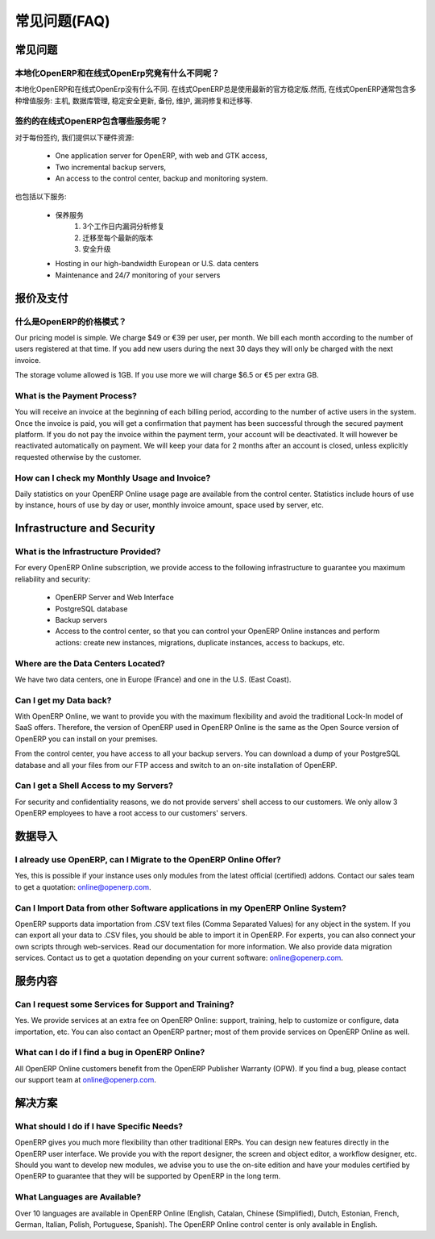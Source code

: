 .. i18n: FAQs
.. i18n: ====
..

常见问题(FAQ)
=============

.. i18n: General
.. i18n: -------
..

常见问题
--------

.. i18n: What is the difference between OpenERP On-site and OpenERP Online?
.. i18n: ++++++++++++++++++++++++++++++++++++++++++++++++++++++++++++++++++
..

本地化OpenERP和在线式OpenErp究竟有什么不同呢？
++++++++++++++++++++++++++++++++++++++++++++++++++++++++++++++++++

.. i18n: There are no differences between OpenERP On-site and OpenERP Online. OpenERP Online always uses the latest official stable version of OpenERP. However, the OpenERP Online offer includes several additional services: hosting, database management, stable security update, backups, maintenance, bug fixing and migrations, etc.
..

本地化OpenERP和在线式OpenErp没有什么不同. 在线式OpenERP总是使用最新的官方稳定版.然而, 在线式OpenERP通常包含多种增值服务: 主机, 数据库管理, 稳定安全更新, 备份, 维护, 漏洞修复和迁移等.

.. i18n: What are the Services included in the OpenERP Online Subscription?
.. i18n: ++++++++++++++++++++++++++++++++++++++++++++++++++++++++++++++++++
..

签约的在线式OpenERP包含哪些服务呢？
++++++++++++++++++++++++++++++++++++++++++++++++++++++++++++++++++

.. i18n: For every subscription, we provide the following hardware resources:
..

对于每份签约, 我们提供以下硬件资源:

.. i18n:     * One application server for OpenERP, with web and GTK access,
.. i18n:     * Two incremental backup servers,
.. i18n:     * An access to the control center, backup and monitoring system.
..

    * One application server for OpenERP, with web and GTK access,
    * Two incremental backup servers,
    * An access to the control center, backup and monitoring system.

.. i18n: It also includes the following services:
..

也包括以下服务:

.. i18n:     * Maintenance services
.. i18n:           1. Bug fixes analyzed within 3 working days
.. i18n:           2. Migrations to each new version
.. i18n:           3. Security updates
.. i18n:     * Hosting in our high-bandwidth European or U.S. data centers
.. i18n:     * Maintenance and 24/7 monitoring of your servers
..

    * 保养服务
          1. 3个工作日内漏洞分析修复
          2. 迁移至每个最新的版本
          3. 安全升级
    * Hosting in our high-bandwidth European or U.S. data centers
    * Maintenance and 24/7 monitoring of your servers

.. i18n: Pricing and Payments
.. i18n: --------------------
..

报价及支付
----------

.. i18n: What is OpenERP's Pricing Model?
.. i18n: ++++++++++++++++++++++++++++++++
..

什么是OpenERP的价格模式？
++++++++++++++++++++++++++++++++

.. i18n: Our pricing model is simple. We charge $49 or €39 per user, per month. We bill each month according to the number of users registered at that time. If you add new users during the next 30 days they will only be charged with the next invoice.
..

Our pricing model is simple. We charge $49 or €39 per user, per month. We bill each month according to the number of users registered at that time. If you add new users during the next 30 days they will only be charged with the next invoice.

.. i18n: The storage volume allowed is 1GB. If you use more we will charge $6.5 or €5 per extra GB.
..

The storage volume allowed is 1GB. If you use more we will charge $6.5 or €5 per extra GB.

.. i18n: What is the Payment Process?
.. i18n: ++++++++++++++++++++++++++++
..

What is the Payment Process?
++++++++++++++++++++++++++++

.. i18n: You will receive an invoice at the beginning of each billing period, according to the number
.. i18n: of active users in the system. Once the invoice is paid, you will get a confirmation that payment
.. i18n: has been successful through the secured payment platform. If you do not pay the invoice within the
.. i18n: payment term, your account will be deactivated. It will however be reactivated automatically on payment.
.. i18n: We will keep your data for 2 months after an account is closed, unless explicitly requested otherwise by the customer.
..

You will receive an invoice at the beginning of each billing period, according to the number
of active users in the system. Once the invoice is paid, you will get a confirmation that payment
has been successful through the secured payment platform. If you do not pay the invoice within the
payment term, your account will be deactivated. It will however be reactivated automatically on payment.
We will keep your data for 2 months after an account is closed, unless explicitly requested otherwise by the customer.

.. i18n: How can I check my Monthly Usage and Invoice?
.. i18n: +++++++++++++++++++++++++++++++++++++++++++++
..

How can I check my Monthly Usage and Invoice?
+++++++++++++++++++++++++++++++++++++++++++++

.. i18n: Daily statistics on your OpenERP Online usage page are available from the control center.
.. i18n: Statistics include hours of use by instance, hours of use by day or user, monthly invoice amount, space used by
.. i18n: server, etc.
..

Daily statistics on your OpenERP Online usage page are available from the control center.
Statistics include hours of use by instance, hours of use by day or user, monthly invoice amount, space used by
server, etc.

.. i18n: Infrastructure and Security
.. i18n: ---------------------------
..

Infrastructure and Security
---------------------------

.. i18n: What is the Infrastructure Provided?
.. i18n: ++++++++++++++++++++++++++++++++++++
..

What is the Infrastructure Provided?
++++++++++++++++++++++++++++++++++++

.. i18n: For every OpenERP Online subscription, we provide access to the following infrastructure to
.. i18n: guarantee you maximum reliability and security:
..

For every OpenERP Online subscription, we provide access to the following infrastructure to
guarantee you maximum reliability and security:

.. i18n:     * OpenERP Server and Web Interface
.. i18n:     * PostgreSQL database
.. i18n:     * Backup servers
.. i18n:     * Access to the control center, so that you can control your OpenERP Online instances and perform actions: create new instances, migrations, duplicate instances, access to backups, etc.
..

    * OpenERP Server and Web Interface
    * PostgreSQL database
    * Backup servers
    * Access to the control center, so that you can control your OpenERP Online instances and perform actions: create new instances, migrations, duplicate instances, access to backups, etc.

.. i18n: Where are the Data Centers Located?
.. i18n: +++++++++++++++++++++++++++++++++++
..

Where are the Data Centers Located?
+++++++++++++++++++++++++++++++++++

.. i18n: We have two data centers, one in Europe (France) and one in the U.S. (East Coast).
..

We have two data centers, one in Europe (France) and one in the U.S. (East Coast).

.. i18n: Can I get my Data back?
.. i18n: +++++++++++++++++++++++
..

Can I get my Data back?
+++++++++++++++++++++++

.. i18n: With OpenERP Online, we want to provide you with the maximum flexibility and avoid the traditional
.. i18n: Lock-In model of SaaS offers. Therefore, the version of OpenERP used in OpenERP Online is the same as
.. i18n: the Open Source version of OpenERP you can install on your premises.
..

With OpenERP Online, we want to provide you with the maximum flexibility and avoid the traditional
Lock-In model of SaaS offers. Therefore, the version of OpenERP used in OpenERP Online is the same as
the Open Source version of OpenERP you can install on your premises.

.. i18n: From the control center, you have access to all your backup servers. You can download a
.. i18n: dump of your PostgreSQL database and all your files from our FTP access and switch to an on-site
.. i18n: installation of OpenERP.
..

From the control center, you have access to all your backup servers. You can download a
dump of your PostgreSQL database and all your files from our FTP access and switch to an on-site
installation of OpenERP.

.. i18n: Can I get a Shell Access to my Servers?
.. i18n: +++++++++++++++++++++++++++++++++++++++
..

Can I get a Shell Access to my Servers?
+++++++++++++++++++++++++++++++++++++++

.. i18n: For security and confidentiality reasons, we do not provide servers' shell access to our customers.
.. i18n: We only allow 3 OpenERP employees to have a root access to our customers' servers.
..

For security and confidentiality reasons, we do not provide servers' shell access to our customers.
We only allow 3 OpenERP employees to have a root access to our customers' servers.

.. i18n: Data Import
.. i18n: -----------
..

数据导入
--------

.. i18n: I already use OpenERP, can I Migrate to the OpenERP Online Offer?
.. i18n: +++++++++++++++++++++++++++++++++++++++++++++++++++++++++++++++++
..

I already use OpenERP, can I Migrate to the OpenERP Online Offer?
+++++++++++++++++++++++++++++++++++++++++++++++++++++++++++++++++

.. i18n: Yes, this is possible if your instance uses only modules from the latest official (certified) addons. Contact our
.. i18n: sales team to get a quotation: online@openerp.com.
..

Yes, this is possible if your instance uses only modules from the latest official (certified) addons. Contact our
sales team to get a quotation: online@openerp.com.

.. i18n: Can I Import Data from other Software applications in my OpenERP Online System?
.. i18n: +++++++++++++++++++++++++++++++++++++++++++++++++++++++++++++++++++++++++++++++
..

Can I Import Data from other Software applications in my OpenERP Online System?
+++++++++++++++++++++++++++++++++++++++++++++++++++++++++++++++++++++++++++++++

.. i18n: OpenERP supports data importation from .CSV text files (Comma Separated Values) for any object in the
.. i18n: system. If you can export all your data to .CSV files, you should be able to import it in OpenERP.
.. i18n: For experts, you can also connect your own scripts through web-services. Read our documentation for more
.. i18n: information. We also provide data migration services. Contact us to get a quotation depending on your current
.. i18n: software: online@openerp.com.
..

OpenERP supports data importation from .CSV text files (Comma Separated Values) for any object in the
system. If you can export all your data to .CSV files, you should be able to import it in OpenERP.
For experts, you can also connect your own scripts through web-services. Read our documentation for more
information. We also provide data migration services. Contact us to get a quotation depending on your current
software: online@openerp.com.

.. i18n: Services
.. i18n: --------
..

服务内容
--------

.. i18n: Can I request some Services for Support and Training?
.. i18n: +++++++++++++++++++++++++++++++++++++++++++++++++++++
..

Can I request some Services for Support and Training?
+++++++++++++++++++++++++++++++++++++++++++++++++++++

.. i18n: Yes. We provide services at an extra fee on OpenERP Online: support,
.. i18n: training, help to customize or configure, data importation, etc. You can
.. i18n: also contact an OpenERP partner; most of them provide services on OpenERP
.. i18n: Online as well.
..

Yes. We provide services at an extra fee on OpenERP Online: support,
training, help to customize or configure, data importation, etc. You can
also contact an OpenERP partner; most of them provide services on OpenERP
Online as well.

.. i18n: What can I do if I find a bug in OpenERP Online?
.. i18n: ++++++++++++++++++++++++++++++++++++++++++++++++
..

What can I do if I find a bug in OpenERP Online?
++++++++++++++++++++++++++++++++++++++++++++++++

.. i18n: All OpenERP Online customers benefit from the OpenERP Publisher Warranty (OPW). If you find a bug, please contact our support team at online@openerp.com.
..

All OpenERP Online customers benefit from the OpenERP Publisher Warranty (OPW). If you find a bug, please contact our support team at online@openerp.com.

.. i18n: Solutions
.. i18n: ---------
..

解决方案
--------

.. i18n: What should I do if I have Specific Needs?
.. i18n: ++++++++++++++++++++++++++++++++++++++++++
..

What should I do if I have Specific Needs?
++++++++++++++++++++++++++++++++++++++++++

.. i18n: OpenERP gives you much more flexibility than other traditional ERPs. You can design new features
.. i18n: directly in the OpenERP user interface. We provide you with the report designer, the screen and object
.. i18n: editor, a workflow designer, etc. Should you want to develop new modules, we advise you to use the on-site
.. i18n: edition and have your modules certified by OpenERP to guarantee that they will be supported by
.. i18n: OpenERP in the long term.
..

OpenERP gives you much more flexibility than other traditional ERPs. You can design new features
directly in the OpenERP user interface. We provide you with the report designer, the screen and object
editor, a workflow designer, etc. Should you want to develop new modules, we advise you to use the on-site
edition and have your modules certified by OpenERP to guarantee that they will be supported by
OpenERP in the long term.

.. i18n: What Languages are Available?
.. i18n: +++++++++++++++++++++++++++++
..

What Languages are Available?
+++++++++++++++++++++++++++++

.. i18n: Over 10 languages are available in OpenERP Online (English, Catalan, Chinese (Simplified), Dutch,
.. i18n: Estonian, French, German, Italian, Polish, Portuguese, Spanish). The OpenERP Online control center is
.. i18n: only available in English.
..

Over 10 languages are available in OpenERP Online (English, Catalan, Chinese (Simplified), Dutch,
Estonian, French, German, Italian, Polish, Portuguese, Spanish). The OpenERP Online control center is
only available in English.
